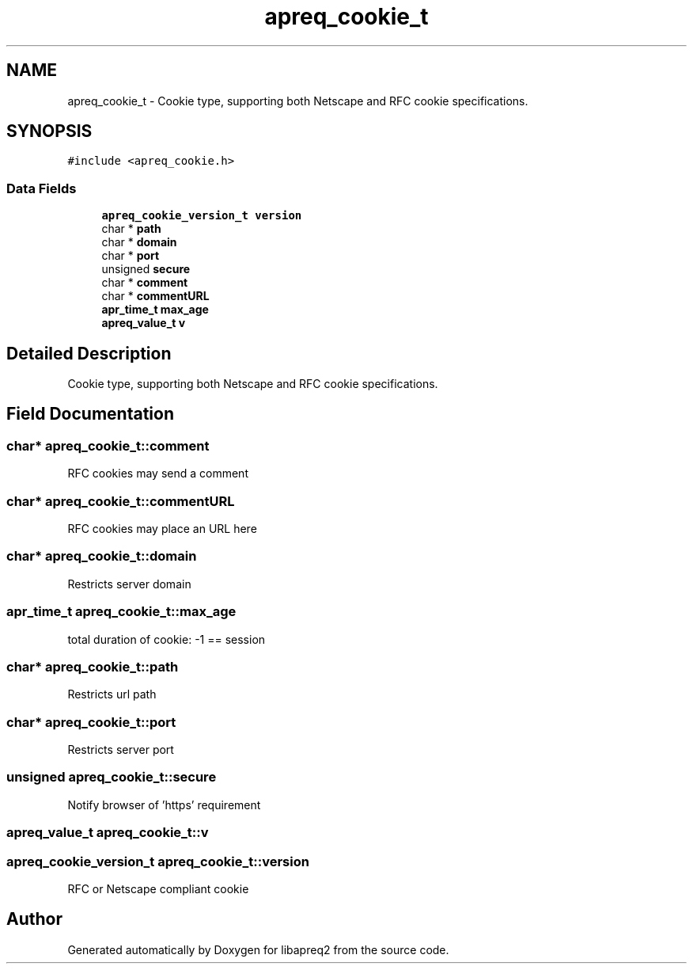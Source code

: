 .TH "apreq_cookie_t" 3 "30 Aug 2004" "Version 2.04-dev" "libapreq2" \" -*- nroff -*-
.ad l
.nh
.SH NAME
apreq_cookie_t \- Cookie type, supporting both Netscape and RFC cookie specifications.  

.PP
.SH SYNOPSIS
.br
.PP
\fC#include <apreq_cookie.h>\fP
.PP
.SS "Data Fields"

.in +1c
.ti -1c
.RI "\fBapreq_cookie_version_t\fP \fBversion\fP"
.br
.ti -1c
.RI "char * \fBpath\fP"
.br
.ti -1c
.RI "char * \fBdomain\fP"
.br
.ti -1c
.RI "char * \fBport\fP"
.br
.ti -1c
.RI "unsigned \fBsecure\fP"
.br
.ti -1c
.RI "char * \fBcomment\fP"
.br
.ti -1c
.RI "char * \fBcommentURL\fP"
.br
.ti -1c
.RI "\fBapr_time_t\fP \fBmax_age\fP"
.br
.ti -1c
.RI "\fBapreq_value_t\fP \fBv\fP"
.br
.in -1c
.SH "Detailed Description"
.PP 
Cookie type, supporting both Netscape and RFC cookie specifications. 
.PP
.SH "Field Documentation"
.PP 
.SS "char* \fBapreq_cookie_t::comment\fP"
.PP
RFC cookies may send a comment 
.SS "char* \fBapreq_cookie_t::commentURL\fP"
.PP
RFC cookies may place an URL here 
.SS "char* \fBapreq_cookie_t::domain\fP"
.PP
Restricts server domain 
.SS "\fBapr_time_t\fP \fBapreq_cookie_t::max_age\fP"
.PP
total duration of cookie: -1 == session 
.SS "char* \fBapreq_cookie_t::path\fP"
.PP
Restricts url path 
.SS "char* \fBapreq_cookie_t::port\fP"
.PP
Restricts server port 
.SS "unsigned \fBapreq_cookie_t::secure\fP"
.PP
Notify browser of 'https' requirement 
.SS "\fBapreq_value_t\fP \fBapreq_cookie_t::v\fP"
.PP
'raw' cookie value 
.SS "\fBapreq_cookie_version_t\fP \fBapreq_cookie_t::version\fP"
.PP
RFC or Netscape compliant cookie 

.SH "Author"
.PP 
Generated automatically by Doxygen for libapreq2 from the source code.
